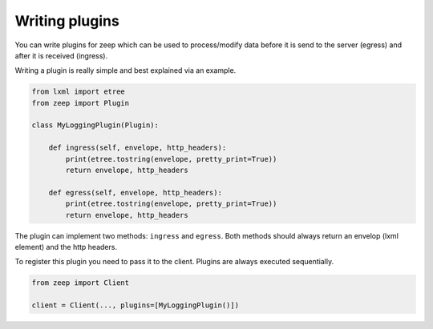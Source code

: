 ===============
Writing plugins
===============

You can write plugins for zeep which can be used to process/modify data before
it is send to the server (egress) and after it is received (ingress).

Writing a plugin is really simple and best explained via an example.


.. code-block:: python

    from lxml import etree
    from zeep import Plugin

    class MyLoggingPlugin(Plugin):

        def ingress(self, envelope, http_headers):
            print(etree.tostring(envelope, pretty_print=True))
            return envelope, http_headers

        def egress(self, envelope, http_headers):
            print(etree.tostring(envelope, pretty_print=True))
            return envelope, http_headers


The plugin can implement two methods: ``ingress`` and ``egress``. Both methods
should always return an envelop (lxml element) and the http headers.

To register this plugin you need to pass it to the client. Plugins are always
executed sequentially.

.. code-block:: python

    from zeep import Client

    client = Client(..., plugins=[MyLoggingPlugin()])
